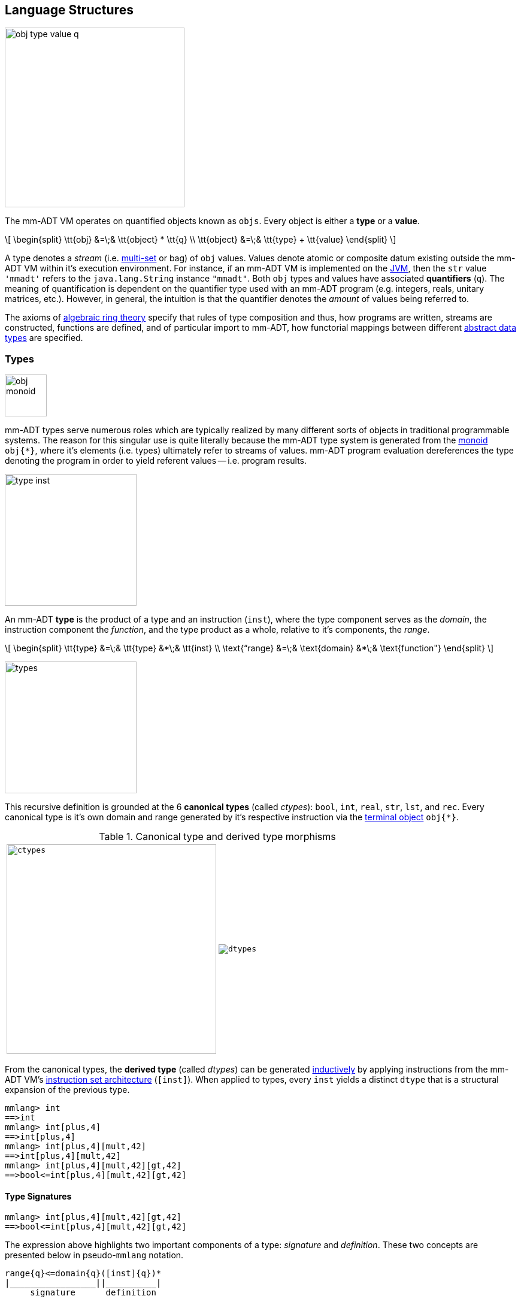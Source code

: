 == Language Structures

image::images/obj-type-value-q.png[float="left",width=300]

The mm-ADT VM operates on quantified objects known as `objs`. Every object is either a *type* or a *value*.

\[
\begin{split}
\tt{obj} &=\;& \tt{object} * \tt{q} \\
\tt{object} &=\;& \tt{type} + \tt{value}
\end{split}
\]

A type denotes a _stream_ (i.e. https://en.wikipedia.org/wiki/Multiset[multi-set] or bag) of `obj` values. Values denote atomic or composite datum existing outside the mm-ADT VM within it's execution environment. For instance, if an mm-ADT VM is implemented on the https://en.wikipedia.org/wiki/Java_virtual_machine[JVM], then the `str` value `'mmadt'` refers to the `java.lang.String` instance `"mmadt"`. Both `obj` types and values have associated *quantifiers* (`q`). The meaning of quantification is dependent on the quantifier type used with an mm-ADT program (e.g. integers, reals, unitary matrices, etc.). However, in general, the intuition is that the quantifier denotes the _amount_ of values being referred to.

The axioms of https://en.wikipedia.org/wiki/Ring_theory[algebraic ring theory] specify that rules of type composition and thus, how programs are written, streams are constructed, functions are defined, and of particular import to mm-ADT, how functorial mappings between different https://en.wikipedia.org/wiki/Abstract_data_type[abstract data types] are specified.

=== Types

image::images/obj-monoid.png[float="right",width=70]

mm-ADT types serve numerous roles which are typically realized by many different sorts of objects in traditional programmable systems. The reason for this singular use is quite literally because the mm-ADT type system is generated from the https://en.wikipedia.org/wiki/Monoid[monoid] `obj{*}`, where it's elements (i.e. types) ultimately refer to streams of values. mm-ADT program evaluation dereferences the type denoting the program in order to yield referent values -- i.e. program results.

image::images/type-inst.png[float="left",width=220]

An mm-ADT *type* is the product of a type and an instruction (`inst`), where the type component serves as the _domain_, the instruction component the _function_, and the type product as a whole, relative to it's components, the _range_.

\[
\begin{split}
\tt{type} &=\;& \tt{type} &*\;& \tt{inst}   \\
\text{“range} &=\;& \text{domain} &*\;& \text{function"}
\end{split}
\]

image::images/types.png[float="right"",width=220]

This recursive definition is grounded at the 6 *canonical types* (called _ctypes_): `bool`, `int`, `real`, `str`, `lst`, and `rec`. Every canonical type is it's own domain and range generated by it's respective instruction via the https://en.wikipedia.org/wiki/Initial_and_terminal_objects[terminal object] `obj{*}`.

.Canonical type and derived type morphisms
[frame=none,halign=center,cols="^m,^m"]
|===
| image:images/ctypes.png[width=350] | image:images/dtypes.png[]
|===


From the canonical types, the *derived type* (called _dtypes_) can be generated https://en.wikipedia.org/wiki/Recursive_data_type[inductively] by applying instructions from the mm-ADT VM's https://en.wikipedia.org/wiki/Instruction_set_architecture[instruction set architecture] (`[inst]`). When applied to types, every `inst` yields a distinct `dtype` that is a structural expansion of the previous type.

[source]
----
mmlang> int
==>int
mmlang> int[plus,4]
==>int[plus,4]
mmlang> int[plus,4][mult,42]
==>int[plus,4][mult,42]
mmlang> int[plus,4][mult,42][gt,42]
==>bool<=int[plus,4][mult,42][gt,42]
----

==== Type Signatures

[source]
----
mmlang> int[plus,4][mult,42][gt,42]
==>bool<=int[plus,4][mult,42][gt,42]
----

The expression above highlights two important components of a type: _signature_ and _definition_. These two concepts are presented below in pseudo-`mmlang` notation.

[source]
----
range{q}<=domain{q}([inst]{q})*
|_________________||__________|
     signature      definition
----

Every mm-ADT type can be generally understood as a function that maps an `obj` of one type to an `obj` of another (potentially
equivalent) type. A *type signature* specifies the source and target of this mapping, where the "domain" is the source type and the "range" is the target type. Both the domain and range type specifications include a respective quantification denoted `{q}`.

[source]
----
range{q}<=domain{q}
----

Type's that are fully specified by their type signature are always canonical types. The examples below demonstrates various `ctype` expressions in order to highlighting various `mmlang` syntax sugars.

[source]
----
mmlang> int{1}                      <1>
==>int
mmlang> int<=int                    <2>
==>int
mmlang> int<=bool                   <3>
language error: bool is not of int
mmlang> int{5}                      <4>
==>int{5}
mmlang> int{0,5}                    <5>
==>int{0,5}
mmlang> int{0,5}<=int{0,5}          <6>
==>int{0,5}
----
<1> In most programming languages, a value can be typed `int` as in `val x:int = 10`. Such https://en.wikipedia.org/wiki/Declaration_(computer_programming)[declarations] state that the value referred to by `x` is a _single_ element within the set of integers. The concept of a "single element" is captured in mm-ADT via quantification. When the quantifier is the https://en.wikipedia.org/wiki/Unit_(ring_theory)[unit] of the underlying quantifier ring, then the quantifier is not displayed in `mmlang`.
<2> From the perspective of a function, An mm-ADT `int` is a https://en.wikipedia.org/wiki/NOP_(code)[no-op] on the set of integers. Given any integer, `int` returns that integer. In `mmlang`, when the domain and range are the same, the `<=` and repeated type are not displayed.
<3> Without any instructions, there is no way for a type to legally map a `bool` to an `int`.
<4> An mm-ADT type always refers to an unordered https://en.wikipedia.org/wiki/Multiset[multi-set] (or bag) of elements known as a _stream_. `int{5}` is a type referring to 5 integers (with repeats possible). As a point of comparison, `int` denotes a stream containing a single integer. This is why `int` is syntactic sugar for `int{1}` in `mmlang`.
<5> The quantifier ring can be any ring with unity. In the previous examples, the chosen ring's https://en.wikipedia.org/wiki/Algebraic_structure[carrier set] was the set of integers. In this example, the carrier set is two integers and is used to capture uncertainty as to the number of elements being referred to. `int{0,5}` is a type referring to either 0, 1, 2, 3, 4, or 5 integers.
<6> This further emphasizes the fact that every mm-ADT type (even canonical types) are functions with a quantified domain and a quantified range.

==== Type Definitions

mm-ADT type signatures specify the canonical type and quantity of the type's domain and range. Further specification of the nature of the elements of the type is accomplished via a *type definition*. The following mm-ADT type is known as a https://en.wikipedia.org/wiki/Refinement_type[refinement type] because it provides further
constraint/refinement on which particular integers in `int` the type is refering to. This particular type is the mm-ADT definition of a natural number in \$\mathbb{N}\$.
\[
\tt{int[is,[gte,0]]} \equiv \mathbb{N}
\]
An itemization of the structural components of the written form of this type in `mmlang` is presented below, where `r/d` refers to range/domain, `op` the instruction opcode, `arg` the instruction argument, and `inst` the instruction as a whole, where in this particular example, the argument to the instruction is a type (whose structure is inferred from the provided instruction).
[source]
----
int[is,[gte,0]]
|_|||_||_____||
r/d|op | arg ||
   |   |_____||
   |     type |
   |__________|
       inst
----

The structure `[is,[gte,0]]` is an *instruction* with a single argument. mm-ADT instruction opcodes denote specific operations explicitly implemented by the mm-ADT virtual machine. The set of all mm-ADT instructions forms the machine's https://en.wikipedia.org/wiki/Instruction_set_architecture[instruction set architecture].

A type is transformed into another type via an instruction application. Every instruction is able to operate on both types and values. In this way, instruction application on types yields program _compilation_ and instruction application on values yields _evaluation_. The compilation of a type produces a type, where quantification and domain/range specifications are inferred when unspecified by the user.

[source]
----
mmlang> int[is,[gte,0]]                      <1>
==>int{?}<=int[is,bool<=int[gte,0]]          <2>
mmlang> int int[is,[gte,0]]                  <3>
==>int{?}<=int[as,int][is,bool<=int[gte,0]]
mmlang> 6 int{?}<=int[is,bool<=int[gte,0]]
==>6                                         <4>
mmlang> -6 int{?}<=int[is,bool<=int[gte,0]]  <5>
mmlang>
----
<1> A base type composed with an instruction/quantifier pair, where the quantifier is not displayed as it's the unit
of the quantifier ring -- `{1}`.
<2> A compiled type that maps a single integer to zero or one integers. If the internal `bool<=int[gte,0]` type yields
`true`, then an `int{1}`, else `int{0}`.
<3> A type operates on an `int` thus, if supplied "an `int` type", the type operates on it to yield a type. The use of types to process types is a form of compilation generally known as https://en.wikipedia.org/wiki/Abstract_interpretation[abstract interpretation].
<4> The type maps the positive integer `6{1}` to `6{1}` (_some_).
<5> The type maps the negative integer `-6{1}` to `-6{0}` (_none_).

NOTE: Any `obj` with the the quantifier ring's additive identity (`zero`) is not displayed by `mmlang` and can be safely garbage collected by the mm-ADT VM processor at anytime throughout a non-reducing computation without altering the semantics of the computation.

==== Type Structures

mm-ADT types can be understood from the perspective of various mathematical structures. The following subsection will discuss:

. *Type monoid*: types as elements of the `obj{*}` monoid.
. *Type graph*: types as directed, acyclic, binary multi-graphs.
. *Type ring*: types as elements of a ring with unity where `*` is serial compose and `+` is parallel compose.
. *Type category*: types as objects in a category with instruction morphisms and the role of equational reasoning.

===== Type Monoid

****
.Definition: Monoid
A https://en.wikipedia.org/wiki/Monoid[monoid] is a structure of the form \$\langleA,\ast\rangle\$, where \$A\$ is the carrier set closed under the associative binary operator \$\ast: A \times A \rightarrow A\$ with \$1 \in A\$ being the identity such that for every \$a,b,c \in A\$, \$(a \ast b) \ast c = a \ast (b \ast c)\$ and \$a \ast 1 = 1 \ast a = a\$.
****

====== Model: mmmonoid

The `mmmonoid` model-ADT models the mm-ADT VM as a monoid whose carrier set elements are all the inductively derived types of `obj{*}` and where any two types can be composed using `[mult]`.

* \$A\$: types (\$\tt{ctype} \cup \tt{dtypes}\$)
* \$\ast\:A \times A \rightarrow A \$: `[mult]`-type composition
* \$1 \in A\$: `[noop]` identity element

[source]
----
mmlang> int{2}[plus,4][mult,bool<=int[gt,10]]
==>bool{2}<=int{2}[plus,4][gt,10]
mmlang> int{2}[plus,4] * bool<=int[gt,10]
==>bool{2}<=int{2}[plus,4][gt,10]
mmlang> int{2} * int[plus,4] * bool<=int[gt,10]
==>bool{2}<=int{2}[plus,4][gt,10]
----

===== Type Graph

The diagram below is a *type graph*. In graph theoretic notation,
\[
T = (V,E \subseteq (V \times \texttt{[inst]} \times V))
\]
is a directed binary edge-labeled https://en.wikipedia.org/wiki/Multigraph[multi-graph] where \$V\$ is the set of types (`ctypes` and `dtypes`) and \$E\$ is the set of instruction labeled edges between types. The particular type graph below represents the data structure generated by the `mmlang` expression
\[
\tt{int[plus,4][mult,2][gt,42]}.
\]

image:images/type-data-structure.png[align=center,width=100%]

It is important to note that the type graphs of each subexpression:
\[
\tt{int} \\
\tt{int[plus,4]} \\
\tt{int[plus,4][mult,2]}
\]
remain as subgraphs of the final expression's graph and that _this is the underlying data structure of the type within the mm-ADT VM_.

IMPORTANT: Every mm-ADT program is a type graph. The set of all possible type graphs and thus, all possible programs, can be generated via the aforementioned `[inst]` induction rooted at `obj{*}`. The resultant type graph family is the union of all possible programs and is known as `mm` (the "mm" in mm-ADT).

===== Type Ring

mm-ADT's type theory has a rich axiomatic semantics founded on https://en.wikipedia.org/wiki/Ring_theory[algebraic ring theory] and in particular, on https://zenodo.org/record/2565243[stream ring theory].

NOTE: In stream ring theory, instructions are called _functions_ and quantifiers are called _coefficients_. A function-coefficient pair is called a _stream_. The equivalence highlights the fact that mm-ADT types refer to streams of objects (i.e. https://en.wikipedia.org/wiki/Multiset[multi-sets] or bags).

In ring theory, if \$<A,+,\ast>\$ is a ring with \$A\$ the carrier set, \$0 \in A\$ the additive identity, \$1 \in A\$ the multiplicative identity, and \$a,b,c \in A\$, then the ring must obey the axioms itemized on the left. Every ring benefits from the theorems itemized on the right which are (the most popularly used) logical entailments of the axioms.

.Ring with Unity Axioms
[width=50%,float=left]
|===
|`(a + b) + c = a + (b + c)`
|`0 + a = a + 0 = a`
|`a - a = a + (-a) = 0`
|`a + b = b + a`
|`(a * b) * c = a * (b * c)`
|`1 * a = a * 1 = a`
|`(a + b) * c = (a * c) + (b * c)`
|`a * (b + c) = (a * b) + (a * c)`
|===

.Ring Axiom Entailments
[width=50%,float=right]
|===
|`a + b = a + c => b = c`
|`a + b = 0 => a = -b & b = -a`
|`-(a+b) = (-a) + (-b)`
|`-(-a) = a`
|`a*0 = 0 = 0*a`
|`a * (-b) = -a * b = -(a * b)`
|`(-a) * (-b) = a * b`
|===

&nbsp;

The type system of mm-ADT is characterized by a particular formulation of the https://en.wikipedia.org/wiki/Product_ring[direct product of rings] over the _quantifier_ and _instruction_ rings (discussed next). The product of these two rings is a ring itself called the _stream ring_. Thus, mm-ADT's types are founded on ring theory in general and stream ring theory in particular.

image::images/ring-structures.png[align="center",width=80%]

NOTE: Instructions and quantifiers are the carrier sets of two independent https://en.wikipedia.org/wiki/Ring_(mathematics)[rings] with unity whose https://en.wikipedia.org/wiki/Direct_product[direct product] forms the mm-ADT type ring and is the subject of study in https://zenodo.org/record/2565243[stream ring theory] (SRT). The type graph structure presented previously is a subgraph of a (pseudo) https://en.wikipedia.org/wiki/Cayley_graph[Cayley graph] formed from the multiplicative https://en.wikipedia.org/wiki/Group_(mathematics)[monoid] (w/ no multiplicative inverse) component of that ring.

====== The Instruction Ring

In mm-ADT, the carrier set of the *instruction ring* is the set of all instructions, where

* `inst` is the carrier set,
* `*` is serial composition,
* `+` is parallel composition,
* `0` is `[none]` and
* `1` is `[all]`.

In the table below `[a]`, `[b]`, and `[c]` are variable instructions in `inst`, where `[none] == [is,false]` and `[all] == [is,true]`.

.The Ring Axioms in mmlang
[cols="2,4"]
|===
|Ring Axioms                        |Related mmlang Types

|`(a + b) + c = a + (b + c)`        |`[branch,[branch,[a],[b]],[c]] == [branch,[a],[branch,[b],[c]]]`
|`0 + a = a + 0 = a`                |`[branch,[none],[a]] == [branch,[a],[none]] == [a]`
|`a - a = a + (-a) = 0`             |`[branch,[a],[a]{-1}] == [none]`
|`a + b = b + a`                    |`[branch,[a],[b]] == [branch,[b],[a]]`
|`(a * b) * c = a * (b * c)`        |`[map,[a][b]][c] == [a][map,[b][c]]`
|`1 * a = a * 1 = a`                |`[all][a] == [a][all] == [a]`
|`(a + b) * c = (a * c) + (b * c)`  |`[branch,[a],[b]][c] == [branch,[a][c],[b][c]]`
|`a * (b + c) = (a * b) + (a * c)`  |`[a][branch,[b],[c]] == [branch,[a][b],[a][c]]`
|===

IMPORTANT: A known "bug" in stream ring theory is that not all instructions in `inst` have an additive inverse. Thus, it is not the case that every instruction set can serve as the carrier of a ring. Fortunately, in the larger composite type ring (discussed later), which forms the primary algebraic structure in mm-ADT's type system, the quantifier ring's multiplicative inverse can be used to remedy the situation--see the 3rd entry in the table above.

As an example, the instructions `[plus,10]` and `[gt,5]` can be combined via serial and/or parallel composition. In general, all serial and parallel compositions are https://en.wikipedia.org/wiki/Associative_property[associative] except for those that use instructions from a particular `inst` subring known as the _the reduce near-ring_ (discussed later).

[source]
----
mmlang> [plus,10] int[mult,[gt,5]]
==>[plus,10][gt,5]
mmlang> [plus,10] inst[plus,[gt,5]]
==>[branch,[plus,10],[gt,5]]
----

The https://en.wikipedia.org/wiki/Distributive_property[distributivity] of multiplications over addition is made apparent with expressions below which have a diagrammatic representation, where the edges/arrows are streams of `objs` that are being operated on by the `insts` vertex/objects they meet along the way. Whenever the diagram branches, the `obj` at the branch is cloned, taking _both_ branches.

\[
\texttt{x[branch,[a],[b]]} = \uplus <\texttt{x[a]},\texttt{x[b]}>
\]

[source]
----
[plus,10][branch,[gt,5],[lt,2]]  ==  [branch,[plus,10][gt,5],[plus,10][lt,2]]
----

// https://tikzcd.yichuanshen.de/#N4Igdg9gJgpgziAXAbVABwnAlgFyxMJZARgBpiBdUkANwEMAbAVxiRAB12cdhkAjAE50wAYwAWpAL4hJpdJlz5CKAEykADFVqMWbTt14BzHKQCsFabPnY8BImpVb6zVog5ceyBiceW5IDBslInVyJx1XdwNkNGY4ck0-a0U7FABmMOpnXTd9HgsZf0CU5WQAFkztFz12GABHJiwaQuTbUtNK7Mi83kFhcSkWgIU2ogA2DXDq3I9eWKZ44kSh4tGUCccsiJro+cXlq2Gg1OQAdkmt6ajPYzMCw9XglHPNqpzr3m9SXxWRp+QABydbYzAz3LQwKCGeBEUAAMwEEAAtkhQiAcBAkMRDgjkajqBikCocYiUYgMujMYh1CS8YgyJSkGVaWS1IzEMz-LiyRN2acWUheYTEACBYhzuyAJxioHspZipYEqnEbFc0lISVKrHYixAA
image::images/inst-left-distrib.png[width=750,align=center]

[source]
----
[branch,[plus,10],[mult,5]][gt,7]  ==  [branch,[plus,10][gt,7],[mult,5][gt,7]]
----
// https://tikzcd.yichuanshen.de/#N4Igdg9gJgpgziAXAbVABwnAlgFyxMJZABgBoBGAXVJADcBDAGwFcYkQAdDnHYZAIwBO9MAGMAFqQC+IKaXSZc+QinKli1Ok1bsuPPmhZwKGmXIXY8BImoBMmhizaJO3XsgC2zRjlIBWSjN5EAxLZSJbCgdtZ1d9QNlg0KVrFAAWKJpHHRcuGABHZixaRIsUlWQ-TK0nXTc+IREJaVKQxSsKgDZ1aNrc+uRDZmNyU1bkjqJu+yyYuv1Pb18AoLLJlAB2Htm+uPcAc18NhPM2sNTkLZmanL2+Q9Jj1bPyogAOauzYvV4TpPbwigAMyfOb9BYPJ6yTQwKD7eBEUAAM0EEA8SDIIBwECQ5FOKLRGJo2KQtnxqPRiDUWJxiCB5MJiEiNKQ9OCBMpVRZiE6DM5xNpGz5SG63LewsQW25AE4JdKBbjiBKPtzRhKQaq8YEgA
image::images/inst-right-distrib.png[width=750,align=center]

====== The Quantifier Ring

.Quantifier Symbols in mmlang
[width=35%,cols="1,1,2,float=right]
|===
|usage   |sugar  | unsugared

|https://en.wikipedia.org/wiki/Option_type[none]/nothing   |`{0}`  | `{0,0}`
|https://en.wikipedia.org/wiki/Option_type[some]/just      |       | `{1,1}`
|exact          |`{x}`  | `{x,x}`
|least footnote:order[Applicable to quantifier rings with an total order over the carrier.]         |`{x,}` | `{x,max}`
|most footnote:order[]          |`{,x}` | `{min,x}`
|https://en.wikipedia.org/wiki/Option_type[option]/maybe   |`{?}`  | `{0,1}`
|given footnote:order[]         |`{+}`  | `{1,max}`
|any footnote:order[]           |`{*}`  | `{1,max}`
|===


In the https://en.wikipedia.org/wiki/Type_theory#Difference_from_set_theory[set-theoretic interpretation of types], a type denotes a set in *Set*. A set does not contain repeated elements. A _stream_ generalizes a set. A stream is an unordered collection of `objs` of varying cardinality (a multi-set, or bag). For example, in mm-ADT, `int` is shorthand for `int{1}`--a single integer. This is analogous to other languages, where when `int` is used to define a value, it is referring to a single integer from the set of all integers--e.g., `val answer:int = 42`. Where mm-ADT differs from other languages is that `bool{42}` is a type denoting `42` boolean values.

All `mmlang` expressions within `{ }` operate on the mm-ADT VM's *_quantifier ring_* (w/ unity). Any object that supports `+`/`*`/`0`/`1` and the axioms governing their composition can be used as an mm-ADT quantifier. Along with Turing Complete types specifications, type definitions can be specified to as accurate or fuzzy a degree as computationally and conceptually possible.

Typically, the quantifier of choice for most applications is the `int` ring (or `int` range ring -- `{2,13}`). Common programming concepts that are usually captured by typeclasses or functors (via https://en.wikipedia.org/wiki/Lift_(mathematics)[lifting]) are expressed in mm-ADT via quantification.

[source]
----
int                                  // a single int   (some)
int{?}<=int[is,[gt,0]]               // 0 or 1 int     (option)
int{0}<=int[is,false]                // 0 ints         (none)
int{4}<=int{2}[branch,[id],[id]]     // 4 ints         (exact)
int{*}<=[=db][get,'costs']           // 0 or more ints (any)
----

===== Type Category

****
.Definition: Category
A https://en.wikipedia.org/wiki/Category_(mathematics)[category] is a structure \$C = (Obj,Hom)\$.
****

====== Model: mmcat

The mm-ADT `mmcat` model-ADT models the structure of mm-ADT using category theoretic structures of objects, morphisms, and functors.

An mm-ADT *Type* category is composed of `obj` _objects_ denoted `type` and a set of instruction _morphisms_ denoted `inst`. If two types objects are distinct by a single tail instruction, then there exists an `inst` morphism \$\tt{[a]}: X->Y\$ where the \$\mathcal{Dom}(\tt{[a]})\ * \tt{[a]} = \mathcal{Cod}(\tt{[a]})\$. The identity morphism of every `type` object is the `[id]` instruction. Every mm-ADT type category https://en.wikipedia.org/wiki/Commutative_diagram[commutes].

The https://en.wikipedia.org/wiki/Commutative_diagram[commutative diagram] of a simple type category is presented below where:

. _Objects_: `int`, `int[plus,2]`, `int[plus,2][plus,8]`, and `int[plus,2][plus,10]`
. _Morphisms_: `[plus,2]`, `[plus,8]`, `[plus,10]`, and respective identity instructions.


image::images/type-equiv.png[width=600,align="center"]

Every path through the diagram specifies a particular type construction

Thus, every mm-ADT program is an mm-ADT type. There exists an mm-ADT canonical type graph derived by from the previous type graph via a https://en.wikipedia.org/wiki/Forgetful_functor[forgetful functor], where the vertices denote the 6 base types and the edges denote https://en.wikipedia.org/wiki/Endomorphism[endomorphisms] of the base type monoid or https://en.wikipedia.org/wiki/Homomorphism[homomorphisms] between two type monoids.

image::images/type-equivalence.png[width=100%,align="center"]

==== Type Examples

mm-ADT types differ from convention in that they serve to denote:

* *Canonical types*: sets of elements denoted as `int` or `str`, etc.
* *Refined types*: constraints on the canonical set types such as `nat<=int[is,[gt,0]]`
* *Quantified types*: specifying the cardinality of a set via quantification `int{0,5}` (a type of 0 to 5 `int` values).
* *Dependent types*:
* *Translating types*: specify a mapping from a domain set of elements to a range set of elements as in `int[plus,2]`.
* *Recursive types*:

===== Canonical Types

The _unquantified_ canonical types are the most expressive types of many programing language type systems. For example, the type `int` in mm-ADT is quantified at unity `{1}` and thus, considered unquantified. There are 7 unquantified canonical types in mm-ADT. With _quantification_ these types no longer describe individual objects, but streams of objects.

[source]
----
mmlang> 1{3} int{3}
==>1{3}
mmlang> 1{3} int{2}
language error: 1{3} is not a int{2}
mmlang> 1{3} int{2,10}
==>1{3}
----

===== Refinement Types

In the theory of types as sets, a refinement type is a subset of a larger type set where the subset specification provides more information to the type inference to determine whether the objects created will be within the refined subset.

[source]
----
mmlang> int[is,[gt,0]]
==>int{?}<=int[is,bool<=int[gt,0]]
mmlang> int<=int[is,[gt,0]]
==>int[is,bool<=int[gt,0]]
----

===== Quantified Types

[source]
----
mmlang> int[is>0 -> +1 | is>10 -> +2]
==>int[choose,[int{?}<=int[is,bool<=int[gt,0]]:int[plus,1]
              |int{?}<=int[is,bool<=int[gt,10]]:int[plus,2]]]
mmlang> int[is>0 -> +1 & is>10 -> +2]
==>int{0,2}<=int[branch,[int{?}<=int[is,bool<=int[gt,0]]:int[plus,1]
                                    &int{?}<=int[is,bool<=int[gt,10]]:int[plus,2]]]
----

===== Dependent Types

===== Translation Types

A translation type maps objects of one type to objects of another type that is neither a sub- or superset of the original type. While having the apperance of a general function, translation types provide a way to reason about the equivalence of two seemingly different mappings.

[source]
----
mmlang> int[is,[gt,10][and[lt,100]]][as,str][len]
==>int{?}<=int[is,bool<=int[gt,10][and,bool[lt,100]]][as,str][len]
mmlang> int{?}<=int[is,[gt,40][and[lt,50]]][as,str][len]
==>int{?}<=int[is,bool<=int[gt,40][and,bool[lt,50]]][as,str][len]
----


===== Recursive Types



////
=== Model Categories and their Functors

An mm-ADT _model_ specifies relationships between a set of types within a https://en.wikipedia.org/wiki/Domain_of_discourse[_domain of discourse_].
These relationships are https://en.wikipedia.org/wiki/Path_(topology)[path equations] that specify semantic equivalences between types.
There are two general classes of models:

. *Category*: A category model has `ctype` and `type` mappings to other `ctypes` and `types` within the category.
. *Functor*: A functor model maps `ctypes` and `types` from one category model to a `ctypes` and `types` in another category model.

Every mm-ADT model excluding instructions from the reduce near-ring, forms a https://en.wikipedia.org/wiki/Category_(mathematics)[category], where
the category's _objects_ are the canonical types (`ctypes`) and the _arrows_ are types that span the canonicals.
mm-ADT models are defined via types that are constructed via the instruction ring where both `+` and `*` are associative
and the `[id]` instruction serves as the identity as in `int<=int[id]`.

A _model_ is a `rec` that specifies how a "left-hand side" (LHS) type maps to a "right-hand side" (RHS) type.
Both object and arrow morphisms are captured in this structure.
The model below is a _functor model_ in that is specifies how to move from the category of `int` to the category of `nat`.

[source]
----
rec[
  int<=int[is,[gte,0]] -> nat,
  int[plus,[id]]       -> nat[mult,2]]
----

The above model is diagrammed below where object morphisms are solid lines and the arrow morphism is the dotted line.

[ditaa,"int-nat-functor",align="center"]
....
         int---[plus,[id]]--->int

           |         |          |
           |         |          |
int[is[gte,0]]       :         int[is[gte,0]]
           |         |          |
           v         v          v

         nat-----[mult,2]---->nat
....

[source]
----
mmlang> :model clear
mmlang> :model rec[int<=int[is>=0] -> nat]
mmlang> :model rec[int + [id] -> nat * 2]
mmlang> :model
int ->
	int[is,bool<=int[gte,0]] -> nat
	int[plus,int[id]] -> nat<=int[is,bool<=int[gte,0]][mult,2]
mmlang> 32
==>nat:32
mmlang> 32[plus,[id]]
==>nat:64
mmlang> int[plus,[id]][explain]
==>str<=[start,'
nat<=int[is,bool<=int[gte,0]][mult,2]
instruction             domain      range    state
---------------------------------------------------
[is,bool<=int[gte,0]]    int    =>   int{?}
 [gt,0]                  int   =>    bool
[mult,2]                nat    =>   nat
']
mmlang>
----
////
////
A complex type definition is provided below that captures a large number of the mm-ADT type constructs.

[source]
----
int<=int{2}<x>[plus,10]<y>[is.<10 -> <x>
                          |is.<20 -> <y>
                          |int    -> <x>+<y>][count]
----

.mmlang Language Structures
[cols="75,1,200"]
|===
|Classification          |`mmlang` |Description

|`obj` instruction       |`[ ]`    |The bulk of instructions operate on `objs`.
|traverser instruction   |`< >`    |Traversers are independent computational contexts that can be programmed.
|quantifiers             |`{ }`    |Every `obj` has a quantity as specified by the associated algebraic ring w/ unity.
|branching instructions  |`[->]`   |A `rec` type is used for guarded branching.
|domain/range specifies  |`<=`     |Every type has a domain and a range. Classic types have are endomorphisms.
|===
////
